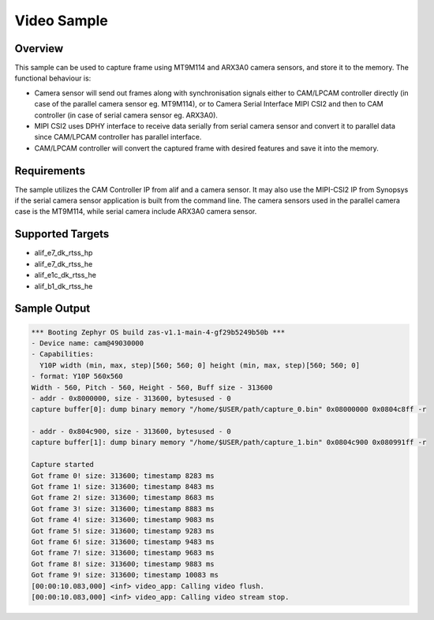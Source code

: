 .. _video-sample:

Video Sample
#############################################

Overview
********

This sample can be used to capture frame using MT9M114 and ARX3A0 camera sensors, and store it to
the memory. The functional behaviour is:

* Camera sensor will send out frames along with synchronisation signals either to CAM/LPCAM
  controller directly (in case of the parallel camera sensor eg. MT9M114), or to Camera Serial
  Interface MIPI CSI2 and then to CAM controller (in case of serial camera sensor eg. ARX3A0).
* MIPI CSI2 uses DPHY interface to receive data serially from serial camera sensor and convert it
  to parallel data since CAM/LPCAM controller has parallel interface.
* CAM/LPCAM controller will convert the captured frame with desired features and save it into the
  memory.

Requirements
************

The sample utilizes the CAM Controller IP from alif and a camera sensor. It may also use the
MIPI-CSI2 IP from Synopsys if the serial camera sensor application is built from the command line.
The camera sensors used in the parallel camera case is the MT9M114, while serial camera include
ARX3A0 camera sensor.

Supported Targets
*****************

* alif_e7_dk_rtss_hp
* alif_e7_dk_rtss_he
* alif_e1c_dk_rtss_he
* alif_b1_dk_rtss_he

Sample Output
*************

.. code-block:: console

  *** Booting Zephyr OS build zas-v1.1-main-4-gf29b5249b50b ***
  - Device name: cam@49030000
  - Capabilities:
    Y10P width (min, max, step)[560; 560; 0] height (min, max, step)[560; 560; 0]
  - format: Y10P 560x560
  Width - 560, Pitch - 560, Height - 560, Buff size - 313600
  - addr - 0x8000000, size - 313600, bytesused - 0
  capture buffer[0]: dump binary memory "/home/$USER/path/capture_0.bin" 0x08000000 0x0804c8ff -r

  - addr - 0x804c900, size - 313600, bytesused - 0
  capture buffer[1]: dump binary memory "/home/$USER/path/capture_1.bin" 0x0804c900 0x080991ff -r

  Capture started
  Got frame 0! size: 313600; timestamp 8283 ms
  Got frame 1! size: 313600; timestamp 8483 ms
  Got frame 2! size: 313600; timestamp 8683 ms
  Got frame 3! size: 313600; timestamp 8883 ms
  Got frame 4! size: 313600; timestamp 9083 ms
  Got frame 5! size: 313600; timestamp 9283 ms
  Got frame 6! size: 313600; timestamp 9483 ms
  Got frame 7! size: 313600; timestamp 9683 ms
  Got frame 8! size: 313600; timestamp 9883 ms
  Got frame 9! size: 313600; timestamp 10083 ms
  [00:00:10.083,000] <inf> video_app: Calling video flush.
  [00:00:10.083,000] <inf> video_app: Calling video stream stop.
